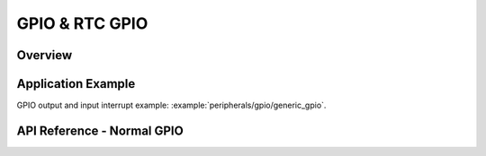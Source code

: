 GPIO & RTC GPIO
===============

Overview
--------

.. only:: esp32

    The {IDF_TARGET_NAME} chip features 34 physical GPIO pads. Some GPIO pads cannot be used or do not have the corresponding pin on the chip package. For more details, see *{IDF_TARGET_NAME} Technical Reference Manual* > *IO MUX and GPIO Matrix (GPIO, IO_MUX)* [`PDF <{IDF_TARGET_TRM_EN_URL}#iomuxgpio>`__]. 

    Each pad can be used as a general purpose I/O or can be connected to an internal peripheral signal. The table below provides more information on pin usage, and please note the comments in the table  for GPIOs with restrictions.

    .. list-table::                 
       :header-rows: 1                  
       :widths: 8 12 12 20                   

       * - GPIO
         - Analog Function
         - RTC GPIO
         - Comments

       * - GPIO0
         - ADC2_CH1
         - RTC_GPIO11
         - Strapping pin 

       * - GPIO1
         - 
         - 
         - TXD                 
       
       * - GPIO2
         - ADC2_CH2
         - RTC_GPIO12
         - Strapping pin            
       
       * - GPIO3
         - 
         - 
         - RXD                 
       
       * - GPIO4
         - ADC2_CH0
         - RTC_GPIO10
         -                 
       
       * - GPIO5
         - 
         - 
         - Strapping pin                  
       
       * - GPIO6
         - 
         - 
         - SPI0/1               
       
       * - GPIO7
         - 
         - 
         - SPI0/1               
       
       * - GPIO8
         - 
         - 
         - SPI0/1        
       
       * - GPIO9
         - 
         - 
         - SPI0/1            
       
       * - GPIO10
         - 
         - 
         - SPI0/1         
       
       * - GPIO11
         - 
         - 
         - SPI0/1       
       
       * - GPIO12
         - ADC2_CH5
         - RTC_GPIO15
         - Strapping pin; JTAG           
       
       * - GPIO13
         - ADC2_CH4
         - RTC_GPIO14
         - JTAG
       
       * - GPIO14
         - ADC2_CH6
         - RTC_GPIO16
         - JTAG
       
       * - GPIO15
         - ADC2_CH3
         - RTC_GPIO13
         - Strapping pin; JTAG
       
       * - GPIO16
         - 
         - 
         - SPI0/1
       
       * - GPIO17
         - 
         - 
         - SPI0/1
       
       * - GPIO18
         - 
         - 
         -                  
       
       * - GPIO19
         - 
         - 
         -

       * - GPIO20
         - 
         -
         - This pin is only available on ESP32-PICO-V3 chip package
       
       * - GPIO21
         - 
         - 
         -
       
       * - GPIO22
         - 
         - 
         -
       
       * - GPIO23
         - 
         - 
         -
       
       * - GPIO25
         - ADC2_CH8
         - RTC_GPIO6
         -
       
       * - GPIO26
         - ADC2_CH9
         - RTC_GPIO7
         -
       
       * - GPIO27
         - ADC2_CH7
         - RTC_GPIO17
         -
       
       * - GPIO32
         - ADC1_CH4
         - RTC_GPIO9
         -
       
       * - GPIO33
         - ADC1_CH5
         - RTC_GPIO8
         -
       
       * - GPIO34
         - ADC1_CH6
         - RTC_GPIO4
         - GPI
       
       * - GPIO35
         - ADC1_CH7
         - RTC_GPIO5
         - GPI
       
       * - GPIO36
         - ADC1_CH0
         - RTC_GPIO0
         - GPI
       
       * - GPIO37
         - ADC1_CH1
         - RTC_GPIO1
         - GPI
       
       * - GPIO38
         - ADC1_CH2
         - RTC_GPIO2
         - GPI
       
       * - GPIO39
         - ADC1_CH3
         - RTC_GPIO3
         - GPI

    .. note::

        - Strapping pin: GPIO0, GPIO2, GPIO5, GPIO12 (MTDI), and GPIO15 (MTDO) are strapping pins. For more infomation, please refer to `ESP32 datasheet <https://www.espressif.com/sites/default/files/documentation/esp32_datasheet_en.pdf>`_.
        - SPI0/1: GPIO6-11 and GPIO16-17 are usually connected to the SPI flash and PSRAM integrated on the module and therefore should not be used for other purposes. 
        - JTAG: GPIO12-15 are usually used for inline debug.   
        - GPI: GPIO34-39 can only be set as input mode and do not have software-enabled pullup or pulldown functions.
        - TXD & RXD are usually used for flashing and debugging.    
        - ADC2: ADC2 pins cannot be used when Wi-Fi is used. So, if you’re using Wi-Fi and you’re having trouble getting the value from an ADC2 GPIO, you may consider using an ADC1 GPIO instead, that should solve your problem. For more details, please refer to `ADC limitations <https://docs.espressif.com/projects/esp-idf/en/latest/esp32/api-reference/peripherals/adc.html#adc-limitations>`_.


.. only:: esp32s2

    The {IDF_TARGET_NAME} chip features 43 physical GPIO pads. Some GPIO pads cannot be used or do not have the corresponding pin on the chip package. For more details, see *{IDF_TARGET_NAME} Technical Reference Manual* > *IO MUX and GPIO Matrix (GPIO, IO_MUX)* [`PDF <{IDF_TARGET_TRM_EN_URL}#iomuxgpio>`__]. Each pad can be used as a general purpose I/O or can be connected to an internal peripheral signal.

    The table below provides more information on pin usage, and please note the comments in the table  for GPIOs with restrictions.

    .. list-table::
       :header-rows: 1
       :widths: 8 12 12 20  

       * - GPIO
         - Analog Function
         - RTC GPIO
         - Comment
       
       * - GPIO0
         - 
         - RTC_GPIO0
         - Strapping pin
       
       * - GPIO1
         - ADC1_CH0
         - RTC_GPIO1
         - 
       
       * - GPIO2
         - ADC1_CH1
         - RTC_GPIO2
         - 
       
       * - GPIO3
         - ADC1_CH2
         - RTC_GPIO3
         - 
       
       * - GPIO4
         - ADC1_CH3
         - RTC_GPIO4
         - 
       
       * - GPIO5
         - ADC1_CH4
         - RTC_GPIO5
         - 
       
       * - GPIO6
         - ADC1_CH5
         - RTC_GPIO6
         - 
       
       * - GPIO7
         - ADC1_CH6
         - RTC_GPIO7
         - 
       
       * - GPIO8
         - ADC1_CH7
         - RTC_GPIO8
         - 
       
       * - GPIO9
         - ADC1_CH8
         - RTC_GPIO9
         - 
       
       * - GPIO10
         - ADC1_CH9
         - RTC_GPIO10
         - 
       
       * - GPIO11
         - ADC2_CH0
         - RTC_GPIO11
         - 
       
       * - GPIO12
         - ADC2_CH1
         - RTC_GPIO12
         - 
       
       * - GPIO13
         - ADC2_CH2
         - RTC_GPIO13
         - 
       
       * - GPIO14
         - ADC2_CH3
         - RTC_GPIO14
         - 
       
       * - GPIO15
         - ADC2_CH4
         - RTC_GPIO15
         - 
       
       * - GPIO16
         - ADC2_CH5
         - RTC_GPIO16
         - 
       
       * - GPIO17
         - ADC2_CH6
         - RTC_GPIO17
         - 
       
       * - GPIO18
         - ADC2_CH7
         - RTC_GPIO18
         - 
       
       * - GPIO19
         - ADC2_CH8
         - RTC_GPIO19
         - 
       
       * - GPIO20
         - ADC2_CH9
         - RTC_GPIO20
         - 
       
       * - GPIO21
         - 
         - RTC_GPIO21
         - 
       
       * - GPIO26
         - 
         - 
         - SPI0/1
       
       * - GPIO27
         - 
         - 
         - SPI0/1
       
       * - GPIO28
         - 
         - 
         - SPI0/1
       
       * - GPIO29
         - 
         - 
         - SPI0/1
       
       * - GPIO30
         - 
         - 
         - SPI0/1
       
       * - GPIO31
         - 
         - 
         - SPI0/1
       
       * - GPIO32
         - 
         - 
         - SPI0/1
       
       * - GPIO33
         - 
         - 
         - 
       
       * - GPIO34
         - 
         - 
         - 
       
       * - GPIO35
         - 
         - 
         - 
       
       * - GPIO36
         - 
         - 
         - 
       
       * - GPIO37
         - 
         - 
         - 
       
       * - GPIO38
         - 
         - 
         - 
       
       * - GPIO39
         - 
         - 
         - JTAG
       
       * - GPIO40
         - 
         - 
         - JTAG
       
       * - GPIO41
         - 
         - 
         - JTAG
       
       * - GPIO42
         - 
         - 
         - JTAG
       
       * - GPIO43
         - 
         - 
         - 
       
       * - GPIO44
         - 
         - 
         - 
       
       * - GPIO45
         - 
         - 
         - Strapping pin
       
       * - GPIO46
         - 
         - 
         - GPI；Strapping pin

    .. note::

         - Strapping pin: GPIO0, GPIO45 and GPIO46 are strapping pins. For more infomation, please refer to `ESP32-S2 datasheet <https://www.espressif.com/sites/default/files/documentation/esp32-s2_datasheet_en.pdf>`_
         - SPI0/1: GPIO26-32 are usually used for SPI flash and PSRAM and not recommended for other uses.
         - JTAG: GPIO39-42 are usually used for inline debug. 
         - GPI: GPIO46 is fixed to pull-down and is input only.


.. only:: esp32c3

    The {IDF_TARGET_NAME} chip features 22 physical GPIO pads. Some GPIO pads cannot be used or do not have the corresponding pin on the chip package. For more details, see *{IDF_TARGET_NAME} Technical Reference Manual* > *IO MUX and GPIO Matrix (GPIO, IO_MUX)* [`PDF <{IDF_TARGET_TRM_EN_URL}#iomuxgpio>`__]. Each pad can be used as a general purpose I/O or can be connected to an internal peripheral signal.

    The table below provides more information on pin usage, and please note the comments in the table  for GPIOs with restrictions.


    .. list-table::                         
       :header-rows: 1                      
       :widths: 12 12 22                      
                             
       * - GPIO
         - Analog Function
         - Comment
       
       * - GPIO0
         - ADC1_CH0
         - RTC
                            
       * - GPIO1
         - ADC1_CH1
         - RTC
       
       * - GPIO2
         - ADC1_CH2
         - Strapping pin；RTC
                                  
       * - GPIO3
         - ADC1_CH3
         - RTC
                                  
       * - GPIO4
         - ADC1_CH4
         - RTC
                                   
       * - GPIO5
         - ADC2_CH0
         - RTC
                                  
       * - GPIO6
         - 
         -                              
       
       * - GPIO7
         - 
         -                             
       
       * - GPIO8
         - 
         - Strapping pin                            
       
       * - GPIO9
         - 
         - Strapping pin                            
       
       * - GPIO10
         - 
         - 
                            
       * - GPIO11
         - 
         - 
                                   
       * - GPIO12
         - 
         - SPI0/1                            
       
       * - GPIO13
         - 
         - SPI0/1                           
       
       * - GPIO14
         - 
         - SPI0/1                           
       
       * - GPIO15
         - 
         - SPI0/1                            
       
       * - GPIO16
         - 
         - SPI0/1                           
       
       * - GPIO17
         - 
         - SPI0/1                            
       
       * - GPIO18
         - 
         - USB-JTAG                           
       
       * - GPIO19
         - 
         - USB-JTAG                            
       
       * - GPIO20
         - 
         -                            
       
       * - GPIO21
         - 
         -

    .. note::

        - Strapping pin: GPIO2, GPIO8 and GPIO9 are strapping pins. For more infomation, please refer to `ESP32-C3 datasheet <https://www.espressif.com/sites/default/files/documentation/esp32-c3_datasheet_en.pdf>`_.
        - SPI0/1: GPIO12-17 are usually used for SPI flash and PSRAM and not recommended for other uses. 
        - USB-JTAG: GPIO 18 and 19 are used by USB-JTAG by default. In order to use them as GPIOs, USB-JTAG will be disabled by the drivers.      
        - RTC: GPIO0-5 can be used when in deep sleep.




.. only:: esp32s3

    The {IDF_TARGET_NAME} chip features 45 physical GPIO pads. Some GPIO pads cannot be used or do not have the corresponding pin on the chip package. For more details, see *{IDF_TARGET_NAME} Technical Reference Manual* > *IO MUX and GPIO Matrix (GPIO, IO_MUX)* [`PDF <{IDF_TARGET_TRM_EN_URL}#iomuxgpio>`__]. Each pad can be used as a general purpose I/O or can be connected to an internal peripheral signal.

    The table below provides more information on pin usage, and please note the comments in the table  for GPIOs with restrictions.

    .. list-table::
       :header-rows: 1
       :widths: 8 12 12 20

       * - GPIO
         - Analog Function
         - RTC GPIO
         - Comment
       
       * - GPIO0
         - 
         - RTC_GPIO0
         - Strapping pin
       
       * - GPIO1
         - ADC1_CH0
         - RTC_GPIO1
         - 
       
       * - GPIO2
         - ADC1_CH1
         - RTC_GPIO2
         - 
       
       * - GPIO3
         - ADC1_CH2
         - RTC_GPIO3
         - Strapping pin
       
       * - GPIO4
         - ADC1_CH3
         - RTC_GPIO4
         - 
       
       * - GPIO5
         - ADC1_CH4
         - RTC_GPIO5
         - 
       
       * - GPIO6
         - ADC1_CH5
         - RTC_GPIO6
         - 
       
       * - GPIO7
         - ADC1_CH6
         - RTC_GPIO7
         - 
       
       * - GPIO8
         - ADC1_CH7
         - RTC_GPIO8
         - 
       
       * - GPIO9
         - ADC1_CH8
         - RTC_GPIO9
         - 
       
       * - GPIO10
         - ADC1_CH9
         - RTC_GPIO10
         - 
       
       * - GPIO11
         - ADC2_CH0
         - RTC_GPIO11
         - 
       
       * - GPIO12
         - ADC2_CH1
         - RTC_GPIO12
         - 
       
       * - GPIO13
         - ADC2_CH2
         - RTC_GPIO13
         - 
       
       * - GPIO14
         - ADC2_CH3
         - RTC_GPIO14
         - 
       
       * - GPIO15
         - ADC2_CH4
         - RTC_GPIO15
         - 
       
       * - GPIO16
         - ADC2_CH5
         - RTC_GPIO16
         - 
       
       * - GPIO17
         - ADC2_CH6
         - RTC_GPIO17
         - 
       
       * - GPIO18
         - ADC2_CH7
         - RTC_GPIO18
         - 
       
       * - GPIO19
         - ADC2_CH8
         - RTC_GPIO19
         - USB-JTAG
       
       * - GPIO20
         - ADC2_CH9
         - RTC_GPIO20
         - USB-JTAG
       
       * - GPIO21
         - 
         - RTC_GPIO21
         - 
       
       * - GPIO26
         - 
         - 
         - SPI0/1
       
       * - GPIO27
         - 
         - 
         - SPI0/1
       
       * - GPIO28
         - 
         - 
         - SPI0/1
       
       * - GPIO29
         - 
         - 
         - SPI0/1
       
       * - GPIO30
         - 
         - 
         - SPI0/1
       
       * - GPIO31
         - 
         - 
         - SPI0/1
       
       * - GPIO32
         - 
         - 
         - SPI0/1
       
       * - GPIO33
         - 
         - 
         - SPI0/1
       
       * - GPIO34
         - 
         - 
         - SPI0/1
       
       * - GPIO35
         - 
         - 
         - SPI0/1
       
       * - GPIO36
         - 
         - 
         - SPI0/1
       
       * - GPIO37
         - 
         - 
         - SPI0/1
       
       * - GPIO38
         - 
         - 
         - 
       
       * - GPIO39
         - 
         - 
         - 
       
       * - GPIO40
         - 
         - 
         - 
       
       * - GPIO41
         - 
         - 
         - 
       
       * - GPIO42
         - 
         - 
         - 
       
       * - GPIO43
         - 
         - 
         - 
       
       * - GPIO44
         - 
         - 
         - 
       
       * - GPIO45
         - 
         - 
         - Strapping pin
       
       * - GPIO46
         - 
         - 
         - Strapping pin
       
       * - GPIO47
         - 
         - 
         - 
       
       * - GPIO48
         - 
         - 
         - 

    .. Note::

        - Strapping pin: GPIO0, GPIO3, GPIO45 and GPIO46 are strapping pins.
        - SPI0/1: GPIO26-32 are usually used for SPI flash and PSRAM and not recommended for other uses. When using Octal Flash or Octal PSRAM or both, GPIO33~37 are connected to SPIIO4 ~ SPIIO7 and SPIDQS. Therefore on ESP32-S3R8 / ESP32-S3R8V board GPIO33~37 are also not recommended for other uses.
        - USB-JTAG: GPIO 19 and 20 are used by USB-JTAG by default. In order to use them as GPIOs, USB-JTAG will be disabled by the drivers.


.. only:: SOC_RTCIO_INPUT_OUTPUT_SUPPORTED

    There is also separate "RTC GPIO" support, which functions when GPIOs are routed to the "RTC" low-power and analog subsystem. These pin functions can be used when:

    .. list::

        - In deep sleep
        :SOC_ULP_SUPPORTED: - The :doc:`Ultra Low Power co-processor <../../api-guides/ulp>` is running
        - Analog functions such as ADC/DAC/etc are in use.

Application Example
-------------------

GPIO output and input interrupt example: :example:`peripherals/gpio/generic_gpio`.

API Reference - Normal GPIO
---------------------------

.. include-build-file:: inc/gpio.inc
.. include-build-file:: inc/gpio_types.inc


.. only:: SOC_RTCIO_INPUT_OUTPUT_SUPPORTED

    API Reference - RTC GPIO
    ------------------------

    .. include-build-file:: inc/rtc_io.inc
    .. include-build-file:: inc/rtc_io_types.inc
